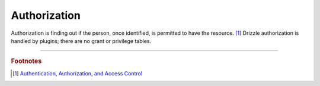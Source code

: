 Authorization
=============

Authorization is finding out if the person, once identified, is permitted to
have the resource. [1]_  Drizzle authorization is handled by plugins; there
are no grant or privilege tables.

-------------------------------------------------------------------------------

.. rubric:: Footnotes

.. [1] `Authentication, Authorization, and Access Control <http://httpd.apache.org/docs/1.3/howto/auth.html>`_
